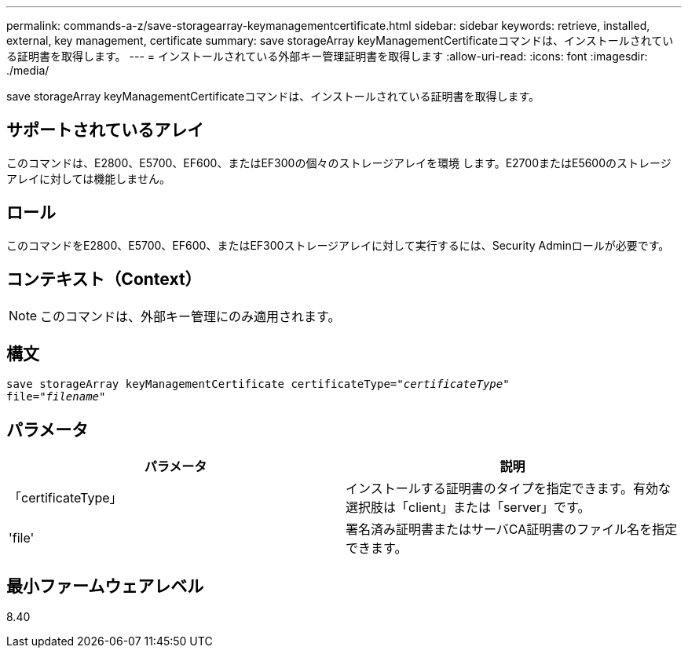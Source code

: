 ---
permalink: commands-a-z/save-storagearray-keymanagementcertificate.html 
sidebar: sidebar 
keywords: retrieve, installed, external, key management, certificate 
summary: save storageArray keyManagementCertificateコマンドは、インストールされている証明書を取得します。 
---
= インストールされている外部キー管理証明書を取得します
:allow-uri-read: 
:icons: font
:imagesdir: ./media/


[role="lead"]
save storageArray keyManagementCertificateコマンドは、インストールされている証明書を取得します。



== サポートされているアレイ

このコマンドは、E2800、E5700、EF600、またはEF300の個々のストレージアレイを環境 します。E2700またはE5600のストレージアレイに対しては機能しません。



== ロール

このコマンドをE2800、E5700、EF600、またはEF300ストレージアレイに対して実行するには、Security Adminロールが必要です。



== コンテキスト（Context）

[NOTE]
====
このコマンドは、外部キー管理にのみ適用されます。

====


== 構文

[listing, subs="+macros"]
----

save storageArray keyManagementCertificate certificateType=pass:quotes["_certificateType_"]
file=pass:quotes["_filename_"]
----


== パラメータ

[cols="2*"]
|===
| パラメータ | 説明 


 a| 
「certificateType」
 a| 
インストールする証明書のタイプを指定できます。有効な選択肢は「client」または「server」です。



 a| 
'file'
 a| 
署名済み証明書またはサーバCA証明書のファイル名を指定できます。

|===


== 最小ファームウェアレベル

8.40
